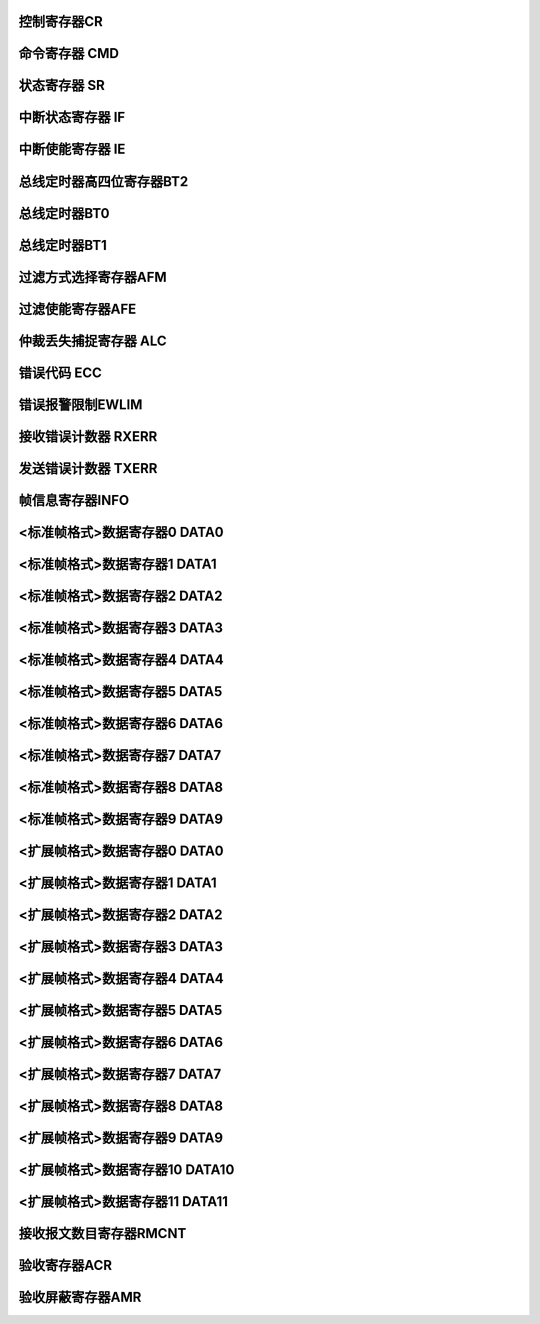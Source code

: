 .. ----------------------------------------------------------------------------------------------------

控制寄存器CR
^^^^^^^^^^^^^^^^^

.. flat-table::
   :class: tight-table
   :header-rows: 1
   :widths: 12 9 6 10 33

   * - 寄存器

     - 偏移

     - 类型

     - 复位值

     - 描述

   * - CR

     - 0x00

     - R/W

     - 0x01

     - 控制寄存器



.. ----------------------------------------------------------------------------------------------------

.. flat-table::
   :class: tight-table
   :widths: 9 9 9 9 9 9 9 9
   :align: center

   * - 31

     - 30

     - 29

     - 28

     - 27

     - 26

     - 25

     - 24

   * - :cspan:`7` --

   * - 23

     - 22

     - 21

     - 20

     - 19

     - 18

     - 17

     - 16

   * - :cspan:`7` --

   * - 15

     - 14

     - 13

     - 12

     - 11

     - 10

     - 9

     - 8

   * - :cspan:`7` --

   * - 7

     - 6

     - 5

     - 4

     - 3

     - 2

     - 1

     - 0

   * - :cspan:`2` --

     - SLEEP

     - --

     - STM

     - LOM

     - RST



.. ----------------------------------------------------------------------------------------------------

.. flat-table::
   :class: tight-table
   :header-rows: 1
   :widths: 12 15 73

   * - 位域

     - 名称

     - 描述

   * - 31:5

     - --

     - --

   * - 4

     - SLEEP

     - 1：进入睡眠模式，有总线活动或中断时唤醒并自动清零此位

       0：正常模式


   * - 3

     - --

     - --

   * - 2

     - STM

     - 1 ：自测模式，即使没有应答，CAN控制器也可以成功发送

       0 ：正常模式，成功发送数据，需要应答信号


   * - 1

     - LOM

     - 1 ：仅听模式

       0 ：正常模式


   * - 0

     - RST

     - 1 ：复位模式

       0 ：正常模式

       注：复位模式位接收到’1’-’0’跳变后，CAN控制器回到工作模式




.. ----------------------------------------------------------------------------------------------------

命令寄存器 CMD
^^^^^^^^^^^^^^^^^^^^^^

.. flat-table::
   :class: tight-table
   :header-rows: 1
   :widths: 12 9 6 10 33

   * - 寄存器

     - 偏移

     - 类型

     - 复位值

     - 描述

   * - CMD

     - 0x04

     - WO

     - 0x00

     - 命令寄存器



.. ----------------------------------------------------------------------------------------------------

.. flat-table::
   :class: tight-table
   :widths: 9 9 9 9 9 9 9 9
   :align: center

   * - 31

     - 30

     - 29

     - 28

     - 27

     - 26

     - 25

     - 24

   * - :cspan:`7` --

   * - 23

     - 22

     - 21

     - 20

     - 19

     - 18

     - 17

     - 16

   * - :cspan:`7` --

   * - 15

     - 14

     - 13

     - 12

     - 11

     - 10

     - 9

     - 8

   * - :cspan:`7` --

   * - 7

     - 6

     - 5

     - 4

     - 3

     - 2

     - 1

     - 0

   * - :cspan:`2` --

     - SRR

     - CLROV

     - RRB

     - ABTTX

     - TXREQ



.. ----------------------------------------------------------------------------------------------------

.. flat-table::
   :class: tight-table
   :header-rows: 1
   :widths: 12 15 73

   * - 位域

     - 名称

     - 描述

   * - 31：5

     - --

     - --

   * - 4

     - SRR

     - 1：自测模式下，自接收请求，数据可以同时发送和接收

   * - 3

     - CLROV

     - 1：清除数据溢出状态位

   * - 2

     - RRB

     - 1：释放接收缓冲

   * - 1

     - ABTTX

     - 1：取消下一个发送请求

   * - 0

     - TXREQ

     - 1：工作模式下，发送数据请求



.. ----------------------------------------------------------------------------------------------------

状态寄存器 SR
^^^^^^^^^^^^^^^^^^^^

.. flat-table::
   :class: tight-table
   :header-rows: 1
   :widths: 12 9 6 10 33

   * - 寄存器

     - 偏移

     - 类型

     - 复位值

     - 描述

   * - SR

     - 0x08

     - RO

     - 0x3C

     - 状态寄存器



.. ----------------------------------------------------------------------------------------------------

.. flat-table::
   :class: tight-table
   :widths: 9 9 9 9 9 9 9 9
   :align: center

   * - 31

     - 30

     - 29

     - 28

     - 27

     - 26

     - 25

     - 24

   * - :cspan:`7` --

   * - 23

     - 22

     - 21

     - 20

     - 19

     - 18

     - 17

     - 16

   * - :cspan:`7` --

   * - 15

     - 14

     - 13

     - 12

     - 11

     - 10

     - 9

     - 8

   * - :cspan:`7` --

   * - 7

     - 6

     - 5

     - 4

     - 3

     - 2

     - 1

     - 0

   * - BUSOFF

     - ERRWARN

     - TXBUSY

     - RXBUSY

     - TXOK

     - TXBR

     - RXOV

     - RXDA



.. ----------------------------------------------------------------------------------------------------

.. flat-table::
   :class: tight-table
   :header-rows: 1
   :widths: 12 15 73

   * - 位域

     - 名称

     - 描述

   * - 31：8

     - --

     - --

   * - 7

     - BUSOFF

     - 1：CAN 控制器处于总线关闭状态，没有参与到总线活动

       0：CAN 控制器处于总线开启状态，参与总线活动


   * - 6

     - ERRWARN

     - 1：至少一个错误计数器达到错误限制寄存器设置的值

       0：错误计数器的值小于错误限制寄存器设置的值


   * - 5

     - TXBUSY

     - 1：正在发送报文

       0：空闲


   * - 4

     - RXBUSY

     - 1：正在接收报文

       0：空闲


   * - 3

     - TXOK

     - 1：上一个报文发送成功完成

       0：上一次的报文没有成功发送


   * - 2

     - TXBR

     - 1：可以写入新的报文发送

       0：正在处理前面的发送，现在不能写新的报文


   * - 1

     - RXOV

     - 1：数据溢出。在接收FIFO里没有足够的空间导致数据的丢失

       0：上一次写入清除数据溢出命令后，没有数据溢出


   * - 0

     - RXDA

     - 1：接收buffer满。接收buffer里有一个或多个数据可以读取

       0：接收buffer空。没有可读数据




.. ----------------------------------------------------------------------------------------------------

中断状态寄存器 IF
^^^^^^^^^^^^^^^^^^^^^^^^^

.. flat-table::
   :class: tight-table
   :header-rows: 1
   :widths: 12 9 6 10 33

   * - 寄存器

     - 偏移

     - 类型

     - 复位值

     - 描述

   * - IF

     - 0x0C

     - RC

     - 0x00

     - 中断标志寄存器



.. ----------------------------------------------------------------------------------------------------

.. flat-table::
   :class: tight-table
   :widths: 9 9 9 9 9 9 9 9
   :align: center

   * - 31

     - 30

     - 29

     - 28

     - 27

     - 26

     - 25

     - 24

   * - :cspan:`7` --

   * - 23

     - 22

     - 21

     - 20

     - 19

     - 18

     - 17

     - 16

   * - :cspan:`7` --

   * - 15

     - 14

     - 13

     - 12

     - 11

     - 10

     - 9

     - 8

   * - :cspan:`7` --

   * - 7

     - 6

     - 5

     - 4

     - 3

     - 2

     - 1

     - 0

   * - BUSERR

     - ARBLOST

     - ERRPASS

     - WKUP

     - RXOV

     - ERRWARN

     - TXBR

     - RXDA



.. ----------------------------------------------------------------------------------------------------

.. flat-table::
   :class: tight-table
   :header-rows: 1
   :widths: 12 15 73

   * - 位域

     - 名称

     - 描述

   * - 31：8

     - --

     - --

   * - 7

     - BUSERR

     - CAN控制器检测到总线错误

       1：中断已产生

       0：中断未产生


   * - 6

     - ARBLOST

     - CAN控制器丢失仲裁变成接收方

       1：中断已产生

       0：中断未产生


   * - 5

     - ERRPASS

     - 从被动错误进入主动错误，或是至少一个错误计数器超过127

       1：中断已产生

       0：中断未产生


   * - 4

     - WKUP

     - 在睡眠模式下的CAN控制器检测到总线活动

       1：中断已产生

       0：中断未产生


   * - 3

     - RXOV

     - 数据溢出

       1：中断已产生

       0：中断未产生


   * - 2

     - ERRWARN

     - 错误（SR. ERRWARN或SR.BUSOFF 0-to-1 或 1-to-0）

       1：中断已产生

       0：中断未产生


   * - 1

     - TXBR

     - 可以写入新的报文，发送buffer状态位(SR. TXRDY)从0变成1

       1：中断已产生

       0：中断未产生


   * - 0

     - RXDA

     - 接收中断，接收buffer中有一个或是多个数据信息

       1：中断已产生

       0：中断未产生

       注：清除该位通过写CMD.RRB = 1清除。




.. ----------------------------------------------------------------------------------------------------

中断使能寄存器 IE
^^^^^^^^^^^^^^^^^^^^^^^^^

.. flat-table::
   :class: tight-table
   :header-rows: 1
   :widths: 12 9 6 10 33

   * - 寄存器

     - 偏移

     - 类型

     - 复位值

     - 描述

   * - IE

     - 0x10

     - R/W

     - 0x00

     - 中断使能寄存器



.. ----------------------------------------------------------------------------------------------------

.. flat-table::
   :class: tight-table
   :widths: 9 9 9 9 9 9 9 9
   :align: center

   * - 31

     - 30

     - 29

     - 28

     - 27

     - 26

     - 25

     - 24

   * - :cspan:`7` --

   * - 23

     - 22

     - 21

     - 20

     - 19

     - 18

     - 17

     - 16

   * - :cspan:`7` --

   * - 15

     - 14

     - 13

     - 12

     - 11

     - 10

     - 9

     - 8

   * - :cspan:`7` --

   * - 7

     - 6

     - 5

     - 4

     - 3

     - 2

     - 1

     - 0

   * - BUSERR

     - ARBLOST

     - ERRPASS

     - WKUP

     - RXOV

     - ERRWARN

     - TXBR

     - RXDA



.. ----------------------------------------------------------------------------------------------------

.. flat-table::
   :class: tight-table
   :header-rows: 1
   :widths: 12 15 73

   * - 位域

     - 名称

     - 描述

   * - 31：8

     - --

     - --

   * - 7

     - BUSERR

     - 总线错误使能

       1：使能

       0：禁能


   * - 6

     - ARBLOST

     - 丢失仲裁使能

       1：使能

       0：禁能


   * - 5

     - ERRPASS

     - 主动错误使能

       1：使能

       0：禁能


   * - 4

     - WKUP

     - 睡眠唤醒使能

       1：使能

       0：禁能


   * - 3

     - RXOV

     - 接收报文溢出使能

       1：使能

       0：禁能


   * - 2

     - ERRWARN

     - 错误使能

       1：使能

       0：禁能


   * - 1

     - TXBR

     - 可以写入新的报文使能

       1：使能

       0：禁能


   * - 0

     - RXDA

     - 接收中断使能

       1：使能

       0：禁能




.. ----------------------------------------------------------------------------------------------------

总线定时器高四位寄存器BT2
^^^^^^^^^^^^^^^^^^^^^^^^^^^^^^^^^^^

.. flat-table::
   :class: tight-table
   :header-rows: 1
   :widths: 12 9 6 10 33

   * - 寄存器

     - 偏移

     - 类型

     - 复位值

     - 描述

   * - BT2

     - 0x14

     - R/W

     - 0x00

     - 总线定时器高四位寄存器2



.. ----------------------------------------------------------------------------------------------------

.. flat-table::
   :class: tight-table
   :widths: 9 9 9 9 9 9 9 9
   :align: center

   * - 31

     - 30

     - 29

     - 28

     - 27

     - 26

     - 25

     - 24

   * - :cspan:`7` --

   * - 23

     - 22

     - 21

     - 20

     - 19

     - 18

     - 17

     - 16

   * - :cspan:`7` --

   * - 15

     - 14

     - 13

     - 12

     - 11

     - 10

     - 9

     - 8

   * - :cspan:`7` --

   * - 7

     - 6

     - 5

     - 4

     - 3

     - 2

     - 1

     - 0

   * - :cspan:`3` --

     - :cspan:`3` BRP



.. ----------------------------------------------------------------------------------------------------

.. flat-table::
   :class: tight-table
   :header-rows: 1
   :widths: 12 15 73

   * - 位域

     - 名称

     - 描述

   * - 31:4

     - --

     - --

   * - 3:0

     - BRP

     - Baudrate Prescale，波特率预分频值高四位

       CAN时间单位=2*Tsysclk*(BT2.BRP<<6+ BT0.BRP +1)




.. ----------------------------------------------------------------------------------------------------

总线定时器BT0
^^^^^^^^^^^^^^^^^^^^

.. flat-table::
   :class: tight-table
   :header-rows: 1
   :widths: 12 9 6 10 33

   * - 寄存器

     - 偏移

     - 类型

     - 复位值

     - 描述

   * - BT0

     - 0x18

     - R/W

     - 0x00

     - 总线定时器0



.. ----------------------------------------------------------------------------------------------------

.. flat-table::
   :class: tight-table
   :widths: 9 9 9 9 9 9 9 9
   :align: center

   * - 31

     - 30

     - 29

     - 28

     - 27

     - 26

     - 25

     - 24

   * - :cspan:`7` --

   * - 23

     - 22

     - 21

     - 20

     - 19

     - 18

     - 17

     - 16

   * - :cspan:`7` --

   * - 15

     - 14

     - 13

     - 12

     - 11

     - 10

     - 9

     - 8

   * - :cspan:`7` --

   * - 7

     - 6

     - 5

     - 4

     - 3

     - 2

     - 1

     - 0

   * - :cspan:`1` SJW

     - :cspan:`5` BRP



.. ----------------------------------------------------------------------------------------------------

.. flat-table::
   :class: tight-table
   :header-rows: 1
   :widths: 12 15 73

   * - 位域

     - 名称

     - 描述

   * - 31:8

     - --

     - --

   * - 7:6

     - SJW

     - 同步跳变宽度

   * - 5:0

     - BRP

     - Baudrate Prescale，波特率分频低6位

       CAN时间单位=2*Tsysclk*(BT2.BRP<<6+ BT0.BRP +1)




.. ----------------------------------------------------------------------------------------------------

总线定时器BT1
^^^^^^^^^^^^^^^^^^^^

.. flat-table::
   :class: tight-table
   :header-rows: 1
   :widths: 12 9 6 10 33

   * - 寄存器

     - 偏移

     - 类型

     - 复位值

     - 描述

   * - BT1

     - 0x1C

     - R/W

     - 0x00

     - 总线定时器1



.. ----------------------------------------------------------------------------------------------------

.. flat-table::
   :class: tight-table
   :widths: 9 9 9 9 9 9 9 9
   :align: center

   * - 31

     - 30

     - 29

     - 28

     - 27

     - 26

     - 25

     - 24

   * - :cspan:`7` --

   * - 23

     - 22

     - 21

     - 20

     - 19

     - 18

     - 17

     - 16

   * - :cspan:`7` --

   * - 15

     - 14

     - 13

     - 12

     - 11

     - 10

     - 9

     - 8

   * - :cspan:`7` --

   * - 7

     - 6

     - 5

     - 4

     - 3

     - 2

     - 1

     - 0

   * - SAM

     - :cspan:`2` TSEG2

     - :cspan:`3` TSEG1



.. ----------------------------------------------------------------------------------------------------

.. flat-table::
   :class: tight-table
   :header-rows: 1
   :widths: 12 15 73

   * - 位域

     - 名称

     - 描述

   * - 31:8

     - --

     - --

   * - 7

     - SAM

     - 采样次数

       0：1次

       1：3次


   * - 6:4

     - TSEG2

     - t_tseg2 = CAN时间单位 * (TSEG2+1)

   * - 3:0

     - TSEG1

     - t_tseg1 = CAN时间单位 * (TSEG1+1)



.. ----------------------------------------------------------------------------------------------------

过滤方式选择寄存器AFM
^^^^^^^^^^^^^^^^^^^^^^^^^^^^^^

.. flat-table::
   :class: tight-table
   :header-rows: 1
   :widths: 12 9 6 10 33

   * - 寄存器

     - 偏移

     - 类型

     - 复位值

     - 描述

   * - AFM

     - 0x24

     - R/W

     - 0x00

     - 过滤方式选择寄存器



.. ----------------------------------------------------------------------------------------------------

.. flat-table::
   :class: tight-table
   :widths: 9 9 9 9 9 9 9 9
   :align: center

   * - 31

     - 30

     - 29

     - 28

     - 27

     - 26

     - 25

     - 24

   * - :cspan:`7` --

   * - 23

     - 22

     - 21

     - 20

     - 19

     - 18

     - 17

     - 16

   * - :cspan:`7` --

   * - 15

     - 14

     - 13

     - 12

     - 11

     - 10

     - 9

     - 8

   * - AFM15

     - AFM14

     - AFM13

     - AFM12

     - AFM11

     - AFM10

     - AFM9

     - AFM8

   * - 7

     - 6

     - 5

     - 4

     - 3

     - 2

     - 1

     - 0

   * - AFM7

     - AFM6

     - AFM5

     - AFM4

     - AFM3

     - AFM2

     - AFM1

     - AFM0



.. ----------------------------------------------------------------------------------------------------

.. flat-table::
   :class: tight-table
   :header-rows: 1
   :widths: 12 15 73

   * - 位域

     - 名称

     - 描述

   * - 31:16

     - --

     - --

   * - 15

     - AFM15

     - 过滤器15的滤波方式

       1：单滤波（32）位，只用于扩展帧

       0：双滤波（16）位，只用于标准帧


   * - 14

     - AFM14

     - 过滤器14的滤波方式

       1：单滤波（32）位，只用于扩展帧

       0：双滤波（16）位，只用于标准帧


   * - 13

     - AFM13

     - 过滤器13的滤波方式

       1：单滤波（32）位，只用于扩展帧

       0：双滤波（16）位，只用于标准帧


   * - 12

     - AFM12

     - 过滤器12的滤波方式

       1：单滤波（32）位，只用于扩展帧

       0：双滤波（16）位，只用于标准帧


   * - 11

     - AFM11

     - 过滤器11的滤波方式

       1：单滤波（32）位，只用于扩展帧

       0：双滤波（16）位，只用于标准帧


   * - 10

     - AFM10

     - 过滤器10的滤波方式

       1：单滤波（32）位，只用于扩展帧

       0：双滤波（16）位，只用于标准帧


   * - 9

     - AFM9

     - 过滤器9的滤波方式

       1：单滤波（32）位，只用于扩展帧

       0：双滤波（16）位，只用于标准帧


   * - 8

     - AFM8

     - 过滤器8的滤波方式

       1：单滤波（32）位，只用于扩展帧

       0：双滤波（16）位，只用于标准帧


   * - 7

     - AFM7

     - 过滤器7的滤波方式

       1：单滤波（32）位，只用于扩展帧

       0：双滤波（16）位，只用于标准帧


   * - 6

     - AFM6

     - 过滤器6的滤波方式

       1：单滤波（32）位，只用于扩展帧

       0：双滤波（16）位，只用于标准帧


   * - 5

     - AFM5

     - 过滤器5的滤波方式

       1：单滤波（32）位，只用于扩展帧

       0：双滤波（16）位，只用于标准帧


   * - 4

     - AFM4

     - 过滤器4的滤波方式

       1：单滤波（32）位，只用于扩展帧

       0：双滤波（16）位，只用于标准帧


   * - 3

     - AFM3

     - 过滤器3的滤波方式

       1：单滤波（32）位，只用于扩展帧

       0：双滤波（16）位，只用于标准帧


   * - 2

     - AFM2

     - 过滤器2的滤波方式

       1：单滤波（32）位，只用于扩展帧

       0：双滤波（16）位，只用于标准帧


   * - 1

     - AFM1

     - 过滤器1的滤波方式

       1：单滤波（32）位，只用于扩展帧

       0：双滤波（16）位，只用于标准帧


   * - 0

     - AFM0

     - 过滤器0的滤波方式

       1：单滤波（32）位，只用于扩展帧

       0：双滤波（16）位，只用于标准帧




.. ----------------------------------------------------------------------------------------------------

过滤使能寄存器AFE
^^^^^^^^^^^^^^^^^^^^^^^^^

.. flat-table::
   :class: tight-table
   :header-rows: 1
   :widths: 12 9 6 10 33

   * - 寄存器

     - 偏移

     - 类型

     - 复位值

     - 描述

   * - AFE

     - 0x28

     - R/W

     - 0x00

     - 过滤使能寄存器AFE



.. ----------------------------------------------------------------------------------------------------

.. flat-table::
   :class: tight-table
   :widths: 9 9 9 9 9 9 9 9
   :align: center

   * - 31

     - 30

     - 29

     - 28

     - 27

     - 26

     - 25

     - 24

   * - :cspan:`7` --

   * - 23

     - 22

     - 21

     - 20

     - 19

     - 18

     - 17

     - 16

   * - :cspan:`7` --

   * - 15

     - 14

     - 13

     - 12

     - 11

     - 10

     - 9

     - 8

   * - AFE15

     - AFE14

     - AFE13

     - AFE12

     - AFE11

     - AFE10

     - AFE9

     - AFE8

   * - 7

     - 6

     - 5

     - 4

     - 3

     - 2

     - 1

     - 0

   * - AFE7

     - AFE6

     - AFE5

     - AFE4

     - AFE3

     - AFE2

     - AFE1

     - AFE0



.. ----------------------------------------------------------------------------------------------------

.. flat-table::
   :class: tight-table
   :header-rows: 1
   :widths: 12 15 73

   * - 位域

     - 名称

     - 描述

   * - 31:16

     - --

     - --

   * - 15

     - AFE15

     - 滤波器15的使能

       1：使能滤波器，根据滤波规则进行包收取，默认所有滤波器使能

       0：关闭滤滤器，不收取该滤波器对应的包


   * - 14

     - AFE14

     - 滤波器14的使能

       1：使能滤波器，根据滤波规则进行包收取，默认所有滤波器使能

       0：关闭滤滤器，不收取该滤波器对应的包


   * - 13

     - AFE13

     - 滤波器13的使能

       1：使能滤波器，根据滤波规则进行包收取，默认所有滤波器使能

       0：关闭滤滤器，不收取该滤波器对应的包


   * - 12

     - AFE12

     - 滤波器12的使能

       1：使能滤波器，根据滤波规则进行包收取，默认所有滤波器使能

       0：关闭滤滤器，不收取该滤波器对应的包


   * - 11

     - AFE11

     - 滤波器11的使能

       1：使能滤波器，根据滤波规则进行包收取，默认所有滤波器使能

       0：关闭滤滤器，不收取该滤波器对应的包


   * - 10

     - AFE10

     - 滤波器10的使能

       1：使能滤波器，根据滤波规则进行包收取，默认所有滤波器使能

       0：关闭滤滤器，不收取该滤波器对应的包


   * - 9

     - AFE9

     - 滤波器9的使能

       1：使能滤波器，根据滤波规则进行包收取，默认所有滤波器使能

       0：关闭滤滤器，不收取该滤波器对应的包


   * - 8

     - AFE8

     - 滤波器8的使能

       1：使能滤波器，根据滤波规则进行包收取，默认所有滤波器使能

       0：关闭滤滤器，不收取该滤波器对应的包


   * - 7

     - AFE7

     - 滤波器7的使能

       1：使能滤波器，根据滤波规则进行包收取，默认所有滤波器使能

       0：关闭滤滤器，不收取该滤波器对应的包


   * - 6

     - AFE6

     - 滤波器6的使能

       1：使能滤波器，根据滤波规则进行包收取，默认所有滤波器使能

       0：关闭滤滤器，不收取该滤波器对应的包


   * - 5

     - AFE5

     - 滤波器5的使能

       1：使能滤波器，根据滤波规则进行包收取，默认所有滤波器使能

       0：关闭滤滤器，不收取该滤波器对应的包


   * - 4

     - AFE4

     - 滤波器4的使能

       1：使能滤波器，根据滤波规则进行包收取，默认所有滤波器使能

       0：关闭滤滤器，不收取该滤波器对应的包


   * - 3

     - AFE3

     - 滤波器3的使能

       1：使能滤波器，根据滤波规则进行包收取，默认所有滤波器使能

       0：关闭滤滤器，不收取该滤波器对应的包


   * - 2

     - AFE2

     - 滤波器2的使能

       1：使能滤波器，根据滤波规则进行包收取，默认所有滤波器使能

       0：关闭滤滤器，不收取该滤波器对应的包


   * - 1

     - AFE1

     - 滤波器1的使能

       1：使能滤波器，根据滤波规则进行包收取，默认所有滤波器使能

       0：关闭滤滤器，不收取该滤波器对应的包


   * - 0

     - AFE0

     - 滤波器0的使能

       1：使能滤波器，根据滤波规则进行包收取，默认所有滤波器使能

       0：关闭滤滤器，不收取该滤波器对应的包




.. ----------------------------------------------------------------------------------------------------

仲裁丢失捕捉寄存器 ALC
^^^^^^^^^^^^^^^^^^^^^^^^^^^^^^^^

.. flat-table::
   :class: tight-table
   :header-rows: 1
   :widths: 12 9 6 10 33

   * - 寄存器

     - 偏移

     - 类型

     - 复位值

     - 描述

   * - ALC

     - 0x2C

     - RO

     - 0x00

     - 仲裁丢失捕捉



.. ----------------------------------------------------------------------------------------------------

.. flat-table::
   :class: tight-table
   :widths: 9 9 9 9 9 9 9 9
   :align: center

   * - 31

     - 30

     - 29

     - 28

     - 27

     - 26

     - 25

     - 24

   * - :cspan:`7` --

   * - 23

     - 22

     - 21

     - 20

     - 19

     - 18

     - 17

     - 16

   * - :cspan:`7` --

   * - 15

     - 14

     - 13

     - 12

     - 11

     - 10

     - 9

     - 8

   * - :cspan:`7` --

   * - 7

     - 6

     - 5

     - 4

     - 3

     - 2

     - 1

     - 0

   * - :cspan:`2` --

     - :cspan:`4` ERR_Code



.. ----------------------------------------------------------------------------------------------------

.. flat-table::
   :class: tight-table
   :header-rows: 1
   :widths: 12 15 73

   * - 位域

     - 名称

     - 描述

   * - 31:5

     - --

     - --

   * - 4:0

     - ERR_Code

     - 详见下表



.. ----------------------------------------------------------------------------------------------------

.. flat-table::
   :class: tight-table
   :header-rows: 1
   :widths: 12 15 73

   * - ALC[4：0]

     - 十进制值

     - 功能

   * - 0 0 0 0 0

     - 00

     - 仲裁丢失在识别码的bit1(ID.28)

   * - 0 0 0 0 1

     - 01

     - 仲裁丢失在识别码的bit2(ID.27)

   * - 0 0 0 1 0

     - 02

     - 仲裁丢失在识别码的bit3(ID.26)

   * - 0 0 0 1 1

     - 03

     - 仲裁丢失在识别码的bit4(ID.25)

   * - 0 0 1 0 0

     - 04

     - 仲裁丢失在识别码的bit5(ID.24)

   * - 0 0 1 0 1

     - 05

     - 仲裁丢失在识别码的bit6(ID.23)

   * - 0 0 1 1 0

     - 06

     - 仲裁丢失在识别码的bit7(ID.22)

   * - 0 0 1 1 1

     - 07

     - 仲裁丢失在识别码的bit8(ID.21)

   * - 0 1 0 0 0

     - 08

     - 仲裁丢失在识别码的bit9(ID.20)

   * - 0 1 0 0 1

     - 09

     - 仲裁丢失在识别码的bit10(ID.19)

   * - 0 1 0 1 0

     - 10

     - 仲裁丢失在识别码的bit11(ID.18)

   * - 0 1 0 1 1

     - 11

     - 仲裁丢失在SRTR位

   * - 0 1 1 0 0

     - 12

     - 仲裁丢失在IDE位

   * - 0 1 1 0 1

     - 13

     - 仲裁丢失在识别码的bit12(ID.17)，只存在扩展帧格式

   * - 0 1 1 1 0

     - 14

     - 仲裁丢失在识别码的bit13(ID.16)，只存在扩展帧格式

   * - 0 1 1 1 1

     - 15

     - 仲裁丢失在识别码的bit14(ID.15) ，只存在扩展帧格式

   * - 1 0 0 0 0

     - 16

     - 仲裁丢失在识别码的bit15(ID.14) ，只存在扩展帧格式

   * - 1 0 0 0 1

     - 17

     - 仲裁丢失在识别码的bit16(ID.13) ，只存在扩展帧格式

   * - 1 0 0 1 0

     - 18

     - 仲裁丢失在识别码的bit17(ID.12) ，只存在扩展帧格式

   * - 1 0 0 1 1

     - 19

     - 仲裁丢失在识别码的bit18(ID.11) ，只存在扩展帧格式

   * - 1 0 1 0 0

     - 20

     - 仲裁丢失在识别码的bit19(ID.10) ，只存在扩展帧格式

   * - 1 0 1 0 1

     - 21

     - 仲裁丢失在识别码的bit20(ID. 9) ，只存在扩展帧格式

   * - 1 0 1 1 0

     - 22

     - 仲裁丢失在识别码的bit21(ID. 8) ，只存在扩展帧格式

   * - 1 0 1 1 1

     - 23

     - 仲裁丢失在识别码的bit22(ID. 7) ，只存在扩展帧格式

   * - 1 1 0 0 0

     - 24

     - 仲裁丢失在识别码的bit23(ID. 6) ，只存在扩展帧格式

   * - 1 1 0 0 1

     - 25

     - 仲裁丢失在识别码的bit24(ID. 5) ，只存在扩展帧格式

   * - 1 1 0 1 0

     - 26

     - 仲裁丢失在识别码的bit25(ID. 4) ，只存在扩展帧格式

   * - 1 1 0 1 1

     - 27

     - 仲裁丢失在识别码的bit26(ID. 3) ，只存在扩展帧格式

   * - 1 1 1 0 0

     - 28

     - 仲裁丢失在识别码的bit27(ID. 2) ，只存在扩展帧格式

   * - 1 1 1 0 1

     - 29

     - 仲裁丢失在识别码的bit28(ID. 1) ，只存在扩展帧格式

   * - 1 1 1 1 0

     - 30

     - 仲裁丢失在识别码的bit29(ID. 0) ，只存在扩展帧格式

   * - 1 1 1 1 1

     - 31

     - 仲裁丢失在RTR位，只存在扩展帧格式



.. ----------------------------------------------------------------------------------------------------

错误代码 ECC
^^^^^^^^^^^^^^^^^^^^

.. flat-table::
   :class: tight-table
   :header-rows: 1
   :widths: 12 9 6 10 33

   * - 寄存器

     - 偏移

     - 类型

     - 复位值

     - 描述

   * - ECC

     - 0x30

     - RO

     - 0x00

     - 错误代码捕捉



.. ----------------------------------------------------------------------------------------------------

.. flat-table::
   :class: tight-table
   :widths: 9 9 9 9 9 9 9 9
   :align: center

   * - 31

     - 30

     - 29

     - 28

     - 27

     - 26

     - 25

     - 24

   * - :cspan:`7` --

   * - 23

     - 22

     - 21

     - 20

     - 19

     - 18

     - 17

     - 16

   * - :cspan:`7` --

   * - 15

     - 14

     - 13

     - 12

     - 11

     - 10

     - 9

     - 8

   * - :cspan:`7` --

   * - 7

     - 6

     - 5

     - 4

     - 3

     - 2

     - 1

     - 0

   * - :cspan:`1` ERRCODE

     - DIR

     - :cspan:`4` SEGCODE



.. ----------------------------------------------------------------------------------------------------

.. flat-table::
   :class: tight-table
   :header-rows: 1
   :widths: 12 15 73

   * - 位域

     - 名称

     - 描述

   * - 31:8

     - --

     - --

   * - 7:6

     - ERRCODE

     - 错误代码：

       00：位错误

       01：格式错误

       10：填充错误

       11：其它错误


   * - 5

     - DIR

     - 0 发送时发生错误

       1 接收时发生错误


   * - 4:0

     - SEGCODE

     - 错误段码，见下表



.. ----------------------------------------------------------------------------------------------------

.. flat-table::
   :class: tight-table
   :header-rows: 1
   :widths: 12 15 73

   * - ECC[4：0]

     - 十进制值

     - 功能

   * - 0 0 0 0 0

     - 00

     - --

   * - 0 0 0 0 1

     - 01

     - --

   * - 0 0 0 1 0

     - 02

     - ID28—ID21

   * - 0 0 0 1 1

     - 03

     - 帧开始

   * - 0 0 1 0 0

     - 04

     - SRTR位

   * - 0 0 1 0 1

     - 05

     - IDE位

   * - 0 0 1 1 0

     - 06

     - ID20—ID18

   * - 0 0 1 1 1

     - 07

     - ID17—ID13

   * - 0 1 0 0 0

     - 08

     - CRC序列

   * - 0 1 0 0 1

     - 09

     - 保留位0

   * - 0 1 0 1 0

     - 10

     - 数据区

   * - 0 1 0 1 1

     - 11

     - 数据长度代码

   * - 0 1 1 0 0

     - 12

     - RTR位

   * - 0 1 1 0 1

     - 13

     - 保留位1

   * - 0 1 1 1 0

     - 14

     - ID.4 – ID.0

   * - 0 1 1 1 1

     - 15

     - ID.12 – ID.5

   * - 1 0 0 0 0

     - 16

     - --

   * - 1 0 0 0 1

     - 17

     - 积极错误标志

   * - 1 0 0 1 0

     - 18

     - --

   * - 1 0 0 1 1

     - 19

     - 支配（控制）位误差

   * - 1 0 1 0 0

     - 20

     - --

   * - 1 0 1 0 1

     - 21

     - --

   * - 1 0 1 1 0

     - 22

     - 消极错误标志

   * - 1 0 1 1 1

     - 23

     - 错误定义符

   * - 1 1 0 0 0

     - 24

     - CRC定义符

   * - 1 1 0 0 1

     - 25

     - 应答通道

   * - 1 1 0 1 0

     - 26

     - 帧结束

   * - 1 1 0 1 1

     - 27

     - 应答定义符

   * - 1 1 1 0 0

     - 28

     - 溢出标志



.. ----------------------------------------------------------------------------------------------------

错误报警限制EWLIM
^^^^^^^^^^^^^^^^^^^^^^^^^^^

.. flat-table::
   :class: tight-table
   :header-rows: 1
   :widths: 12 9 6 10 33

   * - 寄存器

     - 偏移

     - 类型

     - 复位值

     - 描述

   * - EWLIM

     - 0x34

     - R/W

     - 0x60

     - 错误报警限制



.. ----------------------------------------------------------------------------------------------------

.. flat-table::
   :class: tight-table
   :widths: 9 9 9 9 9 9 9 9
   :align: center

   * - 31

     - 30

     - 29

     - 28

     - 27

     - 26

     - 25

     - 24

   * - :cspan:`7` --

   * - 23

     - 22

     - 21

     - 20

     - 19

     - 18

     - 17

     - 16

   * - :cspan:`7` --

   * - 15

     - 14

     - 13

     - 12

     - 11

     - 10

     - 9

     - 8

   * - :cspan:`7` --

   * - 7

     - 6

     - 5

     - 4

     - 3

     - 2

     - 1

     - 0

   * - :cspan:`7` EWLIM



.. ----------------------------------------------------------------------------------------------------

.. flat-table::
   :class: tight-table
   :header-rows: 1
   :widths: 12 15 73

   * - 位域

     - 名称

     - 描述

   * - 31:8

     - --

     - --

   * - 7:0

     - EWLIM

     - 注意：在复位模式下可读可写

       在正常模式下只读




.. ----------------------------------------------------------------------------------------------------

接收错误计数器 RXERR
^^^^^^^^^^^^^^^^^^^^^^^^^^^^^^^^

.. flat-table::
   :class: tight-table
   :header-rows: 1
   :widths: 12 9 6 10 33

   * - 寄存器

     - 偏移

     - 类型

     - 复位值

     - 描述

   * - RXERR

     - 0x38

     - RO

     - 0x00

     - 接收错误计数



.. ----------------------------------------------------------------------------------------------------

.. flat-table::
   :class: tight-table
   :widths: 9 9 9 9 9 9 9 9
   :align: center

   * - 31

     - 30

     - 29

     - 28

     - 27

     - 26

     - 25

     - 24

   * - :cspan:`7` --

   * - 23

     - 22

     - 21

     - 20

     - 19

     - 18

     - 17

     - 16

   * - :cspan:`7` --

   * - 15

     - 14

     - 13

     - 12

     - 11

     - 10

     - 9

     - 8

   * - :cspan:`7` --

   * - 7

     - 6

     - 5

     - 4

     - 3

     - 2

     - 1

     - 0

   * - :cspan:`7` ERRCNT



.. ----------------------------------------------------------------------------------------------------

.. flat-table::
   :class: tight-table
   :header-rows: 1
   :widths: 12 15 73

   * - 位域

     - 名称

     - 描述

   * - 31:8

     - --

     - --

   * - 7:0

     - ERRCNT

     - 当前接收错误计数器的值

       注意：在复位模式下可读可写

       在正常模式下只读




.. ----------------------------------------------------------------------------------------------------

发送错误计数器 TXERR
^^^^^^^^^^^^^^^^^^^^^^^^^^^^^^^^

.. flat-table::
   :class: tight-table
   :header-rows: 1
   :widths: 12 9 6 10 33

   * - 寄存器

     - 偏移

     - 类型

     - 复位值

     - 描述

   * - TXERR

     - 0x3C

     - RO

     - 0x00

     - 发送错误计数



.. ----------------------------------------------------------------------------------------------------

.. flat-table::
   :class: tight-table
   :widths: 9 9 9 9 9 9 9 9
   :align: center

   * - 31

     - 30

     - 29

     - 28

     - 27

     - 26

     - 25

     - 24

   * - :cspan:`7` --

   * - 23

     - 22

     - 21

     - 20

     - 19

     - 18

     - 17

     - 16

   * - :cspan:`7` --

   * - 15

     - 14

     - 13

     - 12

     - 11

     - 10

     - 9

     - 8

   * - :cspan:`7` --

   * - 7

     - 6

     - 5

     - 4

     - 3

     - 2

     - 1

     - 0

   * - :cspan:`7` ERRCNT



.. ----------------------------------------------------------------------------------------------------

.. flat-table::
   :class: tight-table
   :header-rows: 1
   :widths: 12 15 73

   * - 位域

     - 名称

     - 描述

   * - 31:8

     - --

     - --

   * - 7:0

     - ERRCNT

     - 发送错误计数器当前值

       注意：在复位模式下可读可写

       在正常模式下只读




.. ----------------------------------------------------------------------------------------------------

帧信息寄存器INFO
^^^^^^^^^^^^^^^^^^^^^^^^^

.. flat-table::
   :class: tight-table
   :header-rows: 1
   :widths: 12 9 6 10 33

   * - 寄存器

     - 偏移

     - 类型

     - 复位值

     - 描述

   * - INFO

     - 0x40

     - RO

     - 0x00

     - 帧格式



.. ----------------------------------------------------------------------------------------------------

.. flat-table::
   :class: tight-table
   :widths: 9 9 9 9 9 9 9 9
   :align: center

   * - 31

     - 30

     - 29

     - 28

     - 27

     - 26

     - 25

     - 24

   * - :cspan:`7` --

   * - 23

     - 22

     - 21

     - 20

     - 19

     - 18

     - 17

     - 16

   * - :cspan:`7` --

   * - 15

     - 14

     - 13

     - 12

     - 11

     - 10

     - 9

     - 8

   * - :cspan:`7` --

   * - 7

     - 6

     - 5

     - 4

     - 3

     - 2

     - 1

     - 0

   * - FF

     - RTR

     - :cspan:`1` --

     - :cspan:`3` DLC



.. ----------------------------------------------------------------------------------------------------

.. flat-table::
   :class: tight-table
   :header-rows: 1
   :widths: 12 15 73

   * - 位域

     - 名称

     - 描述

   * - 31:8

     - --

     - --

   * - 7

     - FF

     - 帧格式

       0 标准帧格式

       1 扩展帧格式


   * - 6

     - RTR

     - 帧格式

       0 数据帧

       1 远程帧


   * - 5:4

     - --

     - --

   * - 3:0

     - DLC

     - 数据长度



.. ----------------------------------------------------------------------------------------------------

<标准帧格式>数据寄存器0 DATA0
^^^^^^^^^^^^^^^^^^^^^^^^^^^^^^^^^^^^^^^^^^^^^^^

.. flat-table::
   :class: tight-table
   :header-rows: 1
   :widths: 12 9 6 10 33

   * - 寄存器

     - 偏移

     - 类型

     - 复位值

     - 描述

   * - DATA0

     - 0x44

     - WO

     - 0x00

     - 数据0寄存器



.. ----------------------------------------------------------------------------------------------------

.. flat-table::
   :class: tight-table
   :widths: 9 9 9 9 9 9 9 9
   :align: center

   * - 31

     - 30

     - 29

     - 28

     - 27

     - 26

     - 25

     - 24

   * - :cspan:`7` --

   * - 23

     - 22

     - 21

     - 20

     - 19

     - 18

     - 17

     - 16

   * - :cspan:`7` --

   * - 15

     - 14

     - 13

     - 12

     - 11

     - 10

     - 9

     - 8

   * - :cspan:`7` --

   * - 7

     - 6

     - 5

     - 4

     - 3

     - 2

     - 1

     - 0

   * - :cspan:`7` ID



.. ----------------------------------------------------------------------------------------------------

.. flat-table::
   :class: tight-table
   :header-rows: 1
   :widths: 12 15 73

   * - 位域

     - 名称

     - 描述

   * - 31:8

     - --

     - --

   * - 7:0

     - ID

     - 标识符ID[28：21]



.. ----------------------------------------------------------------------------------------------------

<标准帧格式>数据寄存器1 DATA1
^^^^^^^^^^^^^^^^^^^^^^^^^^^^^^^^^^^^^^^^^^^^^^^

.. flat-table::
   :class: tight-table
   :header-rows: 1
   :widths: 12 9 6 10 33

   * - 寄存器

     - 偏移

     - 类型

     - 复位值

     - 描述

   * - DATA1

     - 0x48

     - WO

     - 0x00

     - 数据1寄存器



.. ----------------------------------------------------------------------------------------------------

.. flat-table::
   :class: tight-table
   :widths: 9 9 9 9 9 9 9 9
   :align: center

   * - 31

     - 30

     - 29

     - 28

     - 27

     - 26

     - 25

     - 24

   * - :cspan:`7` --

   * - 23

     - 22

     - 21

     - 20

     - 19

     - 18

     - 17

     - 16

   * - :cspan:`7` --

   * - 15

     - 14

     - 13

     - 12

     - 11

     - 10

     - 9

     - 8

   * - :cspan:`7` --

   * - 7

     - 6

     - 5

     - 4

     - 3

     - 2

     - 1

     - 0

   * - :cspan:`2` ID

     - :cspan:`4` --



.. ----------------------------------------------------------------------------------------------------

.. flat-table::
   :class: tight-table
   :header-rows: 1
   :widths: 12 15 73

   * - 位域

     - 名称

     - 描述

   * - 31:8

     - --

     - --

   * - 7:5

     - ID

     - 标识符ID[20：18]

   * - 4:0

     - --

     - --



.. ----------------------------------------------------------------------------------------------------

<标准帧格式>数据寄存器2 DATA2
^^^^^^^^^^^^^^^^^^^^^^^^^^^^^^^^^^^^^^^^^^^^^^^

.. flat-table::
   :class: tight-table
   :header-rows: 1
   :widths: 12 9 6 10 33

   * - 寄存器

     - 偏移

     - 类型

     - 复位值

     - 描述

   * - DATA2

     - 0x4C

     - WO

     - 0x00

     - 数据2寄存器



.. ----------------------------------------------------------------------------------------------------

.. flat-table::
   :class: tight-table
   :widths: 9 9 9 9 9 9 9 9
   :align: center

   * - 31

     - 30

     - 29

     - 28

     - 27

     - 26

     - 25

     - 24

   * - :cspan:`7` --

   * - 23

     - 22

     - 21

     - 20

     - 19

     - 18

     - 17

     - 16

   * - :cspan:`7` --

   * - 15

     - 14

     - 13

     - 12

     - 11

     - 10

     - 9

     - 8

   * - :cspan:`7` --

   * - 7

     - 6

     - 5

     - 4

     - 3

     - 2

     - 1

     - 0

   * - :cspan:`7` DATA



.. ----------------------------------------------------------------------------------------------------

.. flat-table::
   :class: tight-table
   :header-rows: 1
   :widths: 12 15 73

   * - 位域

     - 名称

     - 描述

   * - 31:8

     - --

     - --

   * - 7:0

     - DATA

     - 数据字节0



.. ----------------------------------------------------------------------------------------------------

<标准帧格式>数据寄存器3 DATA3
^^^^^^^^^^^^^^^^^^^^^^^^^^^^^^^^^^^^^^^^^^^^^^^

.. flat-table::
   :class: tight-table
   :header-rows: 1
   :widths: 12 9 6 10 33

   * - 寄存器

     - 偏移

     - 类型

     - 复位值

     - 描述

   * - DATA3

     - 0x50

     - WO

     - 0x00

     - 数据3寄存器



.. ----------------------------------------------------------------------------------------------------

.. flat-table::
   :class: tight-table
   :widths: 9 9 9 9 9 9 9 9
   :align: center

   * - 31

     - 30

     - 29

     - 28

     - 27

     - 26

     - 25

     - 24

   * - :cspan:`7` --

   * - 23

     - 22

     - 21

     - 20

     - 19

     - 18

     - 17

     - 16

   * - :cspan:`7` --

   * - 15

     - 14

     - 13

     - 12

     - 11

     - 10

     - 9

     - 8

   * - :cspan:`7` --

   * - 7

     - 6

     - 5

     - 4

     - 3

     - 2

     - 1

     - 0

   * - :cspan:`7` DATA



.. ----------------------------------------------------------------------------------------------------

.. flat-table::
   :class: tight-table
   :header-rows: 1
   :widths: 12 15 73

   * - 位域

     - 名称

     - 描述

   * - 31:8

     - --

     - --

   * - 7:0

     - DATA

     - 数据字节1



.. ----------------------------------------------------------------------------------------------------

<标准帧格式>数据寄存器4 DATA4
^^^^^^^^^^^^^^^^^^^^^^^^^^^^^^^^^^^^^^^^^^^^^^^

.. flat-table::
   :class: tight-table
   :header-rows: 1
   :widths: 12 9 6 10 33

   * - 寄存器

     - 偏移

     - 类型

     - 复位值

     - 描述

   * - DATA4

     - 0x54

     - WO

     - 0x00

     - 数据4寄存器



.. ----------------------------------------------------------------------------------------------------

.. flat-table::
   :class: tight-table
   :widths: 9 9 9 9 9 9 9 9
   :align: center

   * - 31

     - 30

     - 29

     - 28

     - 27

     - 26

     - 25

     - 24

   * - :cspan:`7` --

   * - 23

     - 22

     - 21

     - 20

     - 19

     - 18

     - 17

     - 16

   * - :cspan:`7` --

   * - 15

     - 14

     - 13

     - 12

     - 11

     - 10

     - 9

     - 8

   * - :cspan:`7` --

   * - 7

     - 6

     - 5

     - 4

     - 3

     - 2

     - 1

     - 0

   * - :cspan:`7` DATA



.. ----------------------------------------------------------------------------------------------------

.. flat-table::
   :class: tight-table
   :header-rows: 1
   :widths: 12 15 73

   * - 位域

     - 名称

     - 描述

   * - 31:8

     - --

     - --

   * - 7:0

     - DATA

     - 数据字节2



.. ----------------------------------------------------------------------------------------------------

<标准帧格式>数据寄存器5 DATA5
^^^^^^^^^^^^^^^^^^^^^^^^^^^^^^^^^^^^^^^^^^^^^^^

.. flat-table::
   :class: tight-table
   :header-rows: 1
   :widths: 12 9 6 10 33

   * - 寄存器

     - 偏移

     - 类型

     - 复位值

     - 描述

   * - DATA5

     - 0x58

     - WO

     - 0x00

     - 数据5寄存器



.. ----------------------------------------------------------------------------------------------------

.. flat-table::
   :class: tight-table
   :widths: 9 9 9 9 9 9 9 9
   :align: center

   * - 31

     - 30

     - 29

     - 28

     - 27

     - 26

     - 25

     - 24

   * - :cspan:`7` --

   * - 23

     - 22

     - 21

     - 20

     - 19

     - 18

     - 17

     - 16

   * - :cspan:`7` --

   * - 15

     - 14

     - 13

     - 12

     - 11

     - 10

     - 9

     - 8

   * - :cspan:`7` --

   * - 7

     - 6

     - 5

     - 4

     - 3

     - 2

     - 1

     - 0

   * - :cspan:`7` DATA



.. ----------------------------------------------------------------------------------------------------

.. flat-table::
   :class: tight-table
   :header-rows: 1
   :widths: 12 15 73

   * - 位域

     - 名称

     - 描述

   * - 31:8

     - --

     - --

   * - 7:0

     - DATA

     - 数据字节3



.. ----------------------------------------------------------------------------------------------------

<标准帧格式>数据寄存器6 DATA6
^^^^^^^^^^^^^^^^^^^^^^^^^^^^^^^^^^^^^^^^^^^^^^^

.. flat-table::
   :class: tight-table
   :header-rows: 1
   :widths: 12 9 6 10 33

   * - 寄存器

     - 偏移

     - 类型

     - 复位值

     - 描述

   * - DATA6

     - 0x5C

     - WO

     - 0x00

     - 数据6寄存器



.. ----------------------------------------------------------------------------------------------------

.. flat-table::
   :class: tight-table
   :widths: 9 9 9 9 9 9 9 9
   :align: center

   * - 31

     - 30

     - 29

     - 28

     - 27

     - 26

     - 25

     - 24

   * - :cspan:`7` --

   * - 23

     - 22

     - 21

     - 20

     - 19

     - 18

     - 17

     - 16

   * - :cspan:`7` --

   * - 15

     - 14

     - 13

     - 12

     - 11

     - 10

     - 9

     - 8

   * - :cspan:`7` --

   * - 7

     - 6

     - 5

     - 4

     - 3

     - 2

     - 1

     - 0

   * - :cspan:`7` DATA



.. ----------------------------------------------------------------------------------------------------

.. flat-table::
   :class: tight-table
   :header-rows: 1
   :widths: 12 15 73

   * - 位域

     - 名称

     - 描述

   * - 31:8

     - --

     - --

   * - 7:0

     - DATA

     - 数据字节4



.. ----------------------------------------------------------------------------------------------------

<标准帧格式>数据寄存器7 DATA7
^^^^^^^^^^^^^^^^^^^^^^^^^^^^^^^^^^^^^^^^^^^^^^^

.. flat-table::
   :class: tight-table
   :header-rows: 1
   :widths: 12 9 6 10 33

   * - 寄存器

     - 偏移

     - 类型

     - 复位值

     - 描述

   * - DATA7

     - 0x60

     - WO

     - 0x00

     - 数据7寄存器



.. ----------------------------------------------------------------------------------------------------

.. flat-table::
   :class: tight-table
   :widths: 9 9 9 9 9 9 9 9
   :align: center

   * - 31

     - 30

     - 29

     - 28

     - 27

     - 26

     - 25

     - 24

   * - :cspan:`7` --

   * - 23

     - 22

     - 21

     - 20

     - 19

     - 18

     - 17

     - 16

   * - :cspan:`7` --

   * - 15

     - 14

     - 13

     - 12

     - 11

     - 10

     - 9

     - 8

   * - :cspan:`7` --

   * - 7

     - 6

     - 5

     - 4

     - 3

     - 2

     - 1

     - 0

   * - :cspan:`7` DATA



.. ----------------------------------------------------------------------------------------------------

.. flat-table::
   :class: tight-table
   :header-rows: 1
   :widths: 12 15 73

   * - 位域

     - 名称

     - 描述

   * - 31:8

     - --

     - --

   * - 7:0

     - DATA

     - 数据字节5



.. ----------------------------------------------------------------------------------------------------

<标准帧格式>数据寄存器8 DATA8
^^^^^^^^^^^^^^^^^^^^^^^^^^^^^^^^^^^^^^^^^^^^^^^

.. flat-table::
   :class: tight-table
   :header-rows: 1
   :widths: 12 9 6 10 33

   * - 寄存器

     - 偏移

     - 类型

     - 复位值

     - 描述

   * - DATA8

     - 0x64

     - WO

     - 0x00

     - 数据8寄存器



.. ----------------------------------------------------------------------------------------------------

.. flat-table::
   :class: tight-table
   :widths: 9 9 9 9 9 9 9 9
   :align: center

   * - 31

     - 30

     - 29

     - 28

     - 27

     - 26

     - 25

     - 24

   * - :cspan:`7` --

   * - 23

     - 22

     - 21

     - 20

     - 19

     - 18

     - 17

     - 16

   * - :cspan:`7` --

   * - 15

     - 14

     - 13

     - 12

     - 11

     - 10

     - 9

     - 8

   * - :cspan:`7` --

   * - 7

     - 6

     - 5

     - 4

     - 3

     - 2

     - 1

     - 0

   * - :cspan:`7` DATA



.. ----------------------------------------------------------------------------------------------------

.. flat-table::
   :class: tight-table
   :header-rows: 1
   :widths: 12 15 73

   * - 位域

     - 名称

     - 描述

   * - 31:8

     - --

     - --

   * - 7:0

     - DATA

     - 数据字节6



.. ----------------------------------------------------------------------------------------------------

<标准帧格式>数据寄存器9 DATA9
^^^^^^^^^^^^^^^^^^^^^^^^^^^^^^^^^^^^^^^^^^^^^^^

.. flat-table::
   :class: tight-table
   :header-rows: 1
   :widths: 12 9 6 10 33

   * - 寄存器

     - 偏移

     - 类型

     - 复位值

     - 描述

   * - DATA9

     - 0x68

     - WO

     - 0x00

     - 数据9寄存器



.. ----------------------------------------------------------------------------------------------------

.. flat-table::
   :class: tight-table
   :widths: 9 9 9 9 9 9 9 9
   :align: center

   * - 31

     - 30

     - 29

     - 28

     - 27

     - 26

     - 25

     - 24

   * - :cspan:`7` --

   * - 23

     - 22

     - 21

     - 20

     - 19

     - 18

     - 17

     - 16

   * - :cspan:`7` --

   * - 15

     - 14

     - 13

     - 12

     - 11

     - 10

     - 9

     - 8

   * - :cspan:`7` --

   * - 7

     - 6

     - 5

     - 4

     - 3

     - 2

     - 1

     - 0

   * - :cspan:`7` DATA



.. ----------------------------------------------------------------------------------------------------

.. flat-table::
   :class: tight-table
   :header-rows: 1
   :widths: 12 15 73

   * - 位域

     - 名称

     - 描述

   * - 31:8

     - --

     - --

   * - 7:0

     - DATA

     - 数据字节7



.. ----------------------------------------------------------------------------------------------------

<扩展帧格式>数据寄存器0 DATA0
^^^^^^^^^^^^^^^^^^^^^^^^^^^^^^^^^^^^^^^^^^^^^^^

.. flat-table::
   :class: tight-table
   :header-rows: 1
   :widths: 12 9 6 10 33

   * - 寄存器

     - 偏移

     - 类型

     - 复位值

     - 描述

   * - DATA0

     - 0x44

     - WO

     - 0x00

     - 数据0寄存器



.. ----------------------------------------------------------------------------------------------------

.. flat-table::
   :class: tight-table
   :widths: 9 9 9 9 9 9 9 9
   :align: center

   * - 31

     - 30

     - 29

     - 28

     - 27

     - 26

     - 25

     - 24

   * - :cspan:`7` --

   * - 23

     - 22

     - 21

     - 20

     - 19

     - 18

     - 17

     - 16

   * - :cspan:`7` --

   * - 15

     - 14

     - 13

     - 12

     - 11

     - 10

     - 9

     - 8

   * - :cspan:`7` --

   * - 7

     - 6

     - 5

     - 4

     - 3

     - 2

     - 1

     - 0

   * - :cspan:`7` ID



.. ----------------------------------------------------------------------------------------------------

.. flat-table::
   :class: tight-table
   :header-rows: 1
   :widths: 12 15 73

   * - 位域

     - 名称

     - 描述

   * - 31:8

     - --

     - --

   * - 7:0

     - ID

     - 标识符ID[28：21]



.. ----------------------------------------------------------------------------------------------------

<扩展帧格式>数据寄存器1 DATA1
^^^^^^^^^^^^^^^^^^^^^^^^^^^^^^^^^^^^^^^^^^^^^^^

.. flat-table::
   :class: tight-table
   :header-rows: 1
   :widths: 12 9 6 10 33

   * - 寄存器

     - 偏移

     - 类型

     - 复位值

     - 描述

   * - DATA1

     - 0x48

     - WO

     - 0x00

     - 数据1寄存器



.. ----------------------------------------------------------------------------------------------------

.. flat-table::
   :class: tight-table
   :widths: 9 9 9 9 9 9 9 9
   :align: center

   * - 31

     - 30

     - 29

     - 28

     - 27

     - 26

     - 25

     - 24

   * - :cspan:`7` --

   * - 23

     - 22

     - 21

     - 20

     - 19

     - 18

     - 17

     - 16

   * - :cspan:`7` --

   * - 15

     - 14

     - 13

     - 12

     - 11

     - 10

     - 9

     - 8

   * - :cspan:`7` --

   * - 7

     - 6

     - 5

     - 4

     - 3

     - 2

     - 1

     - 0

   * - :cspan:`7` ID



.. ----------------------------------------------------------------------------------------------------

.. flat-table::
   :class: tight-table
   :header-rows: 1
   :widths: 12 15 73

   * - 位域

     - 名称

     - 描述

   * - 31:8

     - --

     - --

   * - 7:0

     - ID

     - 标识符ID[20：13]



.. ----------------------------------------------------------------------------------------------------

<扩展帧格式>数据寄存器2 DATA2
^^^^^^^^^^^^^^^^^^^^^^^^^^^^^^^^^^^^^^^^^^^^^^^

.. flat-table::
   :class: tight-table
   :header-rows: 1
   :widths: 12 9 6 10 33

   * - 寄存器

     - 偏移

     - 类型

     - 复位值

     - 描述

   * - DATA2

     - 0x4C

     - WO

     - 0x00

     - 数据2寄存器



.. ----------------------------------------------------------------------------------------------------

.. flat-table::
   :class: tight-table
   :widths: 9 9 9 9 9 9 9 9
   :align: center

   * - 31

     - 30

     - 29

     - 28

     - 27

     - 26

     - 25

     - 24

   * - :cspan:`7` --

   * - 23

     - 22

     - 21

     - 20

     - 19

     - 18

     - 17

     - 16

   * - :cspan:`7` --

   * - 15

     - 14

     - 13

     - 12

     - 11

     - 10

     - 9

     - 8

   * - :cspan:`7` --

   * - 7

     - 6

     - 5

     - 4

     - 3

     - 2

     - 1

     - 0

   * - :cspan:`7` ID



.. ----------------------------------------------------------------------------------------------------

.. flat-table::
   :class: tight-table
   :header-rows: 1
   :widths: 12 15 73

   * - 位域

     - 名称

     - 描述

   * - 31:8

     - --

     - --

   * - 7:0

     - ID

     - 标识符ID[12：5]



.. ----------------------------------------------------------------------------------------------------

<扩展帧格式>数据寄存器3 DATA3
^^^^^^^^^^^^^^^^^^^^^^^^^^^^^^^^^^^^^^^^^^^^^^^

.. flat-table::
   :class: tight-table
   :header-rows: 1
   :widths: 12 9 6 10 33

   * - 寄存器

     - 偏移

     - 类型

     - 复位值

     - 描述

   * - DATA3

     - 0x50

     - WO

     - 0x00

     - 数据3寄存器



.. ----------------------------------------------------------------------------------------------------

.. flat-table::
   :class: tight-table
   :widths: 9 9 9 9 9 9 9 9
   :align: center

   * - 31

     - 30

     - 29

     - 28

     - 27

     - 26

     - 25

     - 24

   * - :cspan:`7` --

   * - 23

     - 22

     - 21

     - 20

     - 19

     - 18

     - 17

     - 16

   * - :cspan:`7` --

   * - 15

     - 14

     - 13

     - 12

     - 11

     - 10

     - 9

     - 8

   * - :cspan:`7` --

   * - 7

     - 6

     - 5

     - 4

     - 3

     - 2

     - 1

     - 0

   * - :cspan:`4` ID

     - :cspan:`2` --



.. ----------------------------------------------------------------------------------------------------

.. flat-table::
   :class: tight-table
   :header-rows: 1
   :widths: 12 15 73

   * - 位域

     - 名称

     - 描述

   * - 31:8

     - --

     - --

   * - 7:3

     - ID

     - 标识符ID[4：0]

   * - 2:0

     - --

     - --



.. ----------------------------------------------------------------------------------------------------

<扩展帧格式>数据寄存器4 DATA4
^^^^^^^^^^^^^^^^^^^^^^^^^^^^^^^^^^^^^^^^^^^^^^^

.. flat-table::
   :class: tight-table
   :header-rows: 1
   :widths: 12 9 6 10 33

   * - 寄存器

     - 偏移

     - 类型

     - 复位值

     - 描述

   * - DATA4

     - 0x54

     - WO

     - 0x00

     - 数据4寄存器



.. ----------------------------------------------------------------------------------------------------

.. flat-table::
   :class: tight-table
   :widths: 9 9 9 9 9 9 9 9
   :align: center

   * - 31

     - 30

     - 29

     - 28

     - 27

     - 26

     - 25

     - 24

   * - :cspan:`7` --

   * - 23

     - 22

     - 21

     - 20

     - 19

     - 18

     - 17

     - 16

   * - :cspan:`7` --

   * - 15

     - 14

     - 13

     - 12

     - 11

     - 10

     - 9

     - 8

   * - :cspan:`7` --

   * - 7

     - 6

     - 5

     - 4

     - 3

     - 2

     - 1

     - 0

   * - :cspan:`7` DATA



.. ----------------------------------------------------------------------------------------------------

.. flat-table::
   :class: tight-table
   :header-rows: 1
   :widths: 12 15 73

   * - 位域

     - 名称

     - 描述

   * - 31:8

     - --

     - --

   * - 7:0

     - DATA

     - 数据字节0



.. ----------------------------------------------------------------------------------------------------

<扩展帧格式>数据寄存器5 DATA5
^^^^^^^^^^^^^^^^^^^^^^^^^^^^^^^^^^^^^^^^^^^^^^^

.. flat-table::
   :class: tight-table
   :header-rows: 1
   :widths: 12 9 6 10 33

   * - 寄存器

     - 偏移

     - 类型

     - 复位值

     - 描述

   * - DATA5

     - 0x58

     - WO

     - 0x00

     - 数据5寄存器



.. ----------------------------------------------------------------------------------------------------

.. flat-table::
   :class: tight-table
   :widths: 9 9 9 9 9 9 9 9
   :align: center

   * - 31

     - 30

     - 29

     - 28

     - 27

     - 26

     - 25

     - 24

   * - :cspan:`7` --

   * - 23

     - 22

     - 21

     - 20

     - 19

     - 18

     - 17

     - 16

   * - :cspan:`7` --

   * - 15

     - 14

     - 13

     - 12

     - 11

     - 10

     - 9

     - 8

   * - :cspan:`7` --

   * - 7

     - 6

     - 5

     - 4

     - 3

     - 2

     - 1

     - 0

   * - :cspan:`7` DATA



.. ----------------------------------------------------------------------------------------------------

.. flat-table::
   :class: tight-table
   :header-rows: 1
   :widths: 12 15 73

   * - 位域

     - 名称

     - 描述

   * - 31:8

     - --

     - --

   * - 7:0

     - DATA

     - 数据字节1



.. ----------------------------------------------------------------------------------------------------

<扩展帧格式>数据寄存器6 DATA6
^^^^^^^^^^^^^^^^^^^^^^^^^^^^^^^^^^^^^^^^^^^^^^^

.. flat-table::
   :class: tight-table
   :header-rows: 1
   :widths: 12 9 6 10 33

   * - 寄存器

     - 偏移

     - 类型

     - 复位值

     - 描述

   * - DATA6

     - 0x5C

     - WO

     - 0x00

     - 数据6寄存器



.. ----------------------------------------------------------------------------------------------------

.. flat-table::
   :class: tight-table
   :widths: 9 9 9 9 9 9 9 9
   :align: center

   * - 31

     - 30

     - 29

     - 28

     - 27

     - 26

     - 25

     - 24

   * - :cspan:`7` --

   * - 23

     - 22

     - 21

     - 20

     - 19

     - 18

     - 17

     - 16

   * - :cspan:`7` --

   * - 15

     - 14

     - 13

     - 12

     - 11

     - 10

     - 9

     - 8

   * - :cspan:`7` --

   * - 7

     - 6

     - 5

     - 4

     - 3

     - 2

     - 1

     - 0

   * - :cspan:`7` DATA



.. ----------------------------------------------------------------------------------------------------

.. flat-table::
   :class: tight-table
   :header-rows: 1
   :widths: 12 15 73

   * - 位域

     - 名称

     - 描述

   * - 31:8

     - --

     - --

   * - 7:0

     - DATA

     - 数据字节2



.. ----------------------------------------------------------------------------------------------------

<扩展帧格式>数据寄存器7 DATA7
^^^^^^^^^^^^^^^^^^^^^^^^^^^^^^^^^^^^^^^^^^^^^^^

.. flat-table::
   :class: tight-table
   :header-rows: 1
   :widths: 12 9 6 10 33

   * - 寄存器

     - 偏移

     - 类型

     - 复位值

     - 描述

   * - DATA7

     - 0x60

     - WO

     - 0x00

     - 数据7寄存器



.. ----------------------------------------------------------------------------------------------------

.. flat-table::
   :class: tight-table
   :widths: 9 9 9 9 9 9 9 9
   :align: center

   * - 31

     - 30

     - 29

     - 28

     - 27

     - 26

     - 25

     - 24

   * - :cspan:`7` --

   * - 23

     - 22

     - 21

     - 20

     - 19

     - 18

     - 17

     - 16

   * - :cspan:`7` --

   * - 15

     - 14

     - 13

     - 12

     - 11

     - 10

     - 9

     - 8

   * - :cspan:`7` --

   * - 7

     - 6

     - 5

     - 4

     - 3

     - 2

     - 1

     - 0

   * - :cspan:`7` DATA



.. ----------------------------------------------------------------------------------------------------

.. flat-table::
   :class: tight-table
   :header-rows: 1
   :widths: 12 15 73

   * - 位域

     - 名称

     - 描述

   * - 31:8

     - --

     - --

   * - 7:0

     - DATA

     - 数据字节3



.. ----------------------------------------------------------------------------------------------------

<扩展帧格式>数据寄存器8 DATA8
^^^^^^^^^^^^^^^^^^^^^^^^^^^^^^^^^^^^^^^^^^^^^^^

.. flat-table::
   :class: tight-table
   :header-rows: 1
   :widths: 12 9 6 10 33

   * - 寄存器

     - 偏移

     - 类型

     - 复位值

     - 描述

   * - DATA8

     - 0x64

     - WO

     - 0x00

     - 数据8寄存器



.. ----------------------------------------------------------------------------------------------------

.. flat-table::
   :class: tight-table
   :widths: 9 9 9 9 9 9 9 9
   :align: center

   * - 31

     - 30

     - 29

     - 28

     - 27

     - 26

     - 25

     - 24

   * - :cspan:`7` --

   * - 23

     - 22

     - 21

     - 20

     - 19

     - 18

     - 17

     - 16

   * - :cspan:`7` --

   * - 15

     - 14

     - 13

     - 12

     - 11

     - 10

     - 9

     - 8

   * - :cspan:`7` --

   * - 7

     - 6

     - 5

     - 4

     - 3

     - 2

     - 1

     - 0

   * - :cspan:`7` DATA



.. ----------------------------------------------------------------------------------------------------

.. flat-table::
   :class: tight-table
   :header-rows: 1
   :widths: 12 15 73

   * - 位域

     - 名称

     - 描述

   * - 31:8

     - --

     - --

   * - 7:0

     - DATA

     - 数据字节4



.. ----------------------------------------------------------------------------------------------------

<扩展帧格式>数据寄存器9 DATA9
^^^^^^^^^^^^^^^^^^^^^^^^^^^^^^^^^^^^^^^^^^^^^^^

.. flat-table::
   :class: tight-table
   :header-rows: 1
   :widths: 12 9 6 10 33

   * - 寄存器

     - 偏移

     - 类型

     - 复位值

     - 描述

   * - DATA9

     - 0x68

     - WO

     - 0x00

     - 数据9寄存器



.. ----------------------------------------------------------------------------------------------------

.. flat-table::
   :class: tight-table
   :widths: 9 9 9 9 9 9 9 9
   :align: center

   * - 31

     - 30

     - 29

     - 28

     - 27

     - 26

     - 25

     - 24

   * - :cspan:`7` --

   * - 23

     - 22

     - 21

     - 20

     - 19

     - 18

     - 17

     - 16

   * - :cspan:`7` --

   * - 15

     - 14

     - 13

     - 12

     - 11

     - 10

     - 9

     - 8

   * - :cspan:`7` --

   * - 7

     - 6

     - 5

     - 4

     - 3

     - 2

     - 1

     - 0

   * - :cspan:`7` DATA



.. ----------------------------------------------------------------------------------------------------

.. flat-table::
   :class: tight-table
   :header-rows: 1
   :widths: 12 15 73

   * - 位域

     - 名称

     - 描述

   * - 31:8

     - --

     - --

   * - 7:0

     - DATA

     - 数据字节5



.. ----------------------------------------------------------------------------------------------------

<扩展帧格式>数据寄存器10 DATA10
^^^^^^^^^^^^^^^^^^^^^^^^^^^^^^^^^^^^^^^^^^^^^^^^^^^^

.. flat-table::
   :class: tight-table
   :header-rows: 1
   :widths: 12 9 6 10 33

   * - 寄存器

     - 偏移

     - 类型

     - 复位值

     - 描述

   * - DATA10

     - 0x6C

     - WO

     - 0x00

     - 数据10寄存器



.. ----------------------------------------------------------------------------------------------------

.. flat-table::
   :class: tight-table
   :widths: 9 9 9 9 9 9 9 9
   :align: center

   * - 31

     - 30

     - 29

     - 28

     - 27

     - 26

     - 25

     - 24

   * - :cspan:`7` --

   * - 23

     - 22

     - 21

     - 20

     - 19

     - 18

     - 17

     - 16

   * - :cspan:`7` --

   * - 15

     - 14

     - 13

     - 12

     - 11

     - 10

     - 9

     - 8

   * - :cspan:`7` --

   * - 7

     - 6

     - 5

     - 4

     - 3

     - 2

     - 1

     - 0

   * - :cspan:`7` DATA



.. ----------------------------------------------------------------------------------------------------

.. flat-table::
   :class: tight-table
   :header-rows: 1
   :widths: 12 15 73

   * - 位域

     - 名称

     - 描述

   * - 31:8

     - --

     - --

   * - 7:0

     - DATA

     - 数据字节6



.. ----------------------------------------------------------------------------------------------------

<扩展帧格式>数据寄存器11 DATA11
^^^^^^^^^^^^^^^^^^^^^^^^^^^^^^^^^^^^^^^^^^^^^^^^^^^^

.. flat-table::
   :class: tight-table
   :header-rows: 1
   :widths: 12 9 6 10 33

   * - 寄存器

     - 偏移

     - 类型

     - 复位值

     - 描述

   * - DATA11

     - 0x70

     - WO

     - 0x00

     - 数据11寄存器



.. ----------------------------------------------------------------------------------------------------

.. flat-table::
   :class: tight-table
   :widths: 9 9 9 9 9 9 9 9
   :align: center

   * - 31

     - 30

     - 29

     - 28

     - 27

     - 26

     - 25

     - 24

   * - :cspan:`7` --

   * - 23

     - 22

     - 21

     - 20

     - 19

     - 18

     - 17

     - 16

   * - :cspan:`7` --

   * - 15

     - 14

     - 13

     - 12

     - 11

     - 10

     - 9

     - 8

   * - :cspan:`7` --

   * - 7

     - 6

     - 5

     - 4

     - 3

     - 2

     - 1

     - 0

   * - :cspan:`7` DATA



.. ----------------------------------------------------------------------------------------------------

.. flat-table::
   :class: tight-table
   :header-rows: 1
   :widths: 12 15 73

   * - 位域

     - 名称

     - 描述

   * - 31:8

     - --

     - --

   * - 7:0

     - DATA

     - 数据字节7



.. ----------------------------------------------------------------------------------------------------

接收报文数目寄存器RMCNT
^^^^^^^^^^^^^^^^^^^^^^^^^^^^^^^^^^^

.. flat-table::
   :class: tight-table
   :header-rows: 1
   :widths: 12 9 6 10 33

   * - 寄存器

     - 偏移

     - 类型

     - 复位值

     - 描述

   * - RMCNT

     - 0x74

     - R/W

     - 0x00

     - 接收数据计数寄存器



.. ----------------------------------------------------------------------------------------------------

.. flat-table::
   :class: tight-table
   :widths: 9 9 9 9 9 9 9 9
   :align: center

   * - 31

     - 30

     - 29

     - 28

     - 27

     - 26

     - 25

     - 24

   * - :cspan:`7` --

   * - 23

     - 22

     - 21

     - 20

     - 19

     - 18

     - 17

     - 16

   * - :cspan:`7` --

   * - 15

     - 14

     - 13

     - 12

     - 11

     - 10

     - 9

     - 8

   * - :cspan:`7` --

   * - 7

     - 6

     - 5

     - 4

     - 3

     - 2

     - 1

     - 0

   * - :cspan:`2` --

     - :cspan:`4` RMC



.. ----------------------------------------------------------------------------------------------------

.. flat-table::
   :class: tight-table
   :header-rows: 1
   :widths: 12 15 73

   * - 位域

     - 名称

     - 描述

   * - 31:5

     - --

     - --

   * - 4:0

     - RMC

     - 每次接收到报文数目加1，

       释放接收缓冲数目减1

       复位模式下，寄存器清零




.. ----------------------------------------------------------------------------------------------------

验收寄存器ACR
^^^^^^^^^^^^^^^^^^^^

.. flat-table::
   :class: tight-table
   :header-rows: 1
   :widths: 12 9 6 10 33

   * - 寄存器

     - 偏移

     - 类型

     - 复位值

     - 描述

   * - ACR0

     - 0x300

     - R/W

     - 0x00

     - 验收寄存器0



.. ----------------------------------------------------------------------------------------------------

.. flat-table::
   :class: tight-table
   :header-rows: 1
   :widths: 12 9 6 10 33

   * - 寄存器

     - 偏移

     - 类型

     - 复位值

     - 描述

   * - ACR1

     - 0x304

     - R/W

     - 0x00

     - 验收寄存器1



.. ----------------------------------------------------------------------------------------------------

.. flat-table::
   :class: tight-table
   :header-rows: 1
   :widths: 12 9 6 10 33

   * - 寄存器

     - 偏移

     - 类型

     - 复位值

     - 描述

   * - ACR2

     - 0x308

     - R/W

     - 0x00

     - 验收寄存器2



.. ----------------------------------------------------------------------------------------------------

.. flat-table::
   :class: tight-table
   :header-rows: 1
   :widths: 12 9 6 10 33

   * - 寄存器

     - 偏移

     - 类型

     - 复位值

     - 描述

   * - ACR3

     - 0x30C

     - R/W

     - 0x00

     - 验收寄存器3



.. ----------------------------------------------------------------------------------------------------

.. flat-table::
   :class: tight-table
   :header-rows: 1
   :widths: 12 9 6 10 33

   * - 寄存器

     - 偏移

     - 类型

     - 复位值

     - 描述

   * - ACR4

     - 0x310

     - R/W

     - 0x00

     - 验收寄存器4



.. ----------------------------------------------------------------------------------------------------

.. flat-table::
   :class: tight-table
   :header-rows: 1
   :widths: 12 9 6 10 33

   * - 寄存器

     - 偏移

     - 类型

     - 复位值

     - 描述

   * - ACR5

     - 0x314

     - R/W

     - 0x00

     - 验收寄存器5



.. ----------------------------------------------------------------------------------------------------

.. flat-table::
   :class: tight-table
   :header-rows: 1
   :widths: 12 9 6 10 33

   * - 寄存器

     - 偏移

     - 类型

     - 复位值

     - 描述

   * - ACR6

     - 0x318

     - R/W

     - 0x00

     - 验收寄存器6



.. ----------------------------------------------------------------------------------------------------

.. flat-table::
   :class: tight-table
   :header-rows: 1
   :widths: 12 9 6 10 33

   * - 寄存器

     - 偏移

     - 类型

     - 复位值

     - 描述

   * - ACR7

     - 0x31C

     - R/W

     - 0x00

     - 验收寄存器7



.. ----------------------------------------------------------------------------------------------------

.. flat-table::
   :class: tight-table
   :header-rows: 1
   :widths: 12 9 6 10 33

   * - 寄存器

     - 偏移

     - 类型

     - 复位值

     - 描述

   * - ACR8

     - 0x320

     - R/W

     - 0x00

     - 验收寄存器8



.. ----------------------------------------------------------------------------------------------------

.. flat-table::
   :class: tight-table
   :header-rows: 1
   :widths: 12 9 6 10 33

   * - 寄存器

     - 偏移

     - 类型

     - 复位值

     - 描述

   * - ACR9

     - 0x324

     - R/W

     - 0x00

     - 验收寄存器9



.. ----------------------------------------------------------------------------------------------------

.. flat-table::
   :class: tight-table
   :header-rows: 1
   :widths: 12 9 6 10 33

   * - 寄存器

     - 偏移

     - 类型

     - 复位值

     - 描述

   * - ACR10

     - 0x328

     - R/W

     - 0x00

     - 验收寄存器10



.. ----------------------------------------------------------------------------------------------------

.. flat-table::
   :class: tight-table
   :header-rows: 1
   :widths: 12 9 6 10 33

   * - 寄存器

     - 偏移

     - 类型

     - 复位值

     - 描述

   * - ACR11

     - 0x32C

     - R/W

     - 0x00

     - 验收寄存器11



.. ----------------------------------------------------------------------------------------------------

.. flat-table::
   :class: tight-table
   :header-rows: 1
   :widths: 12 9 6 10 33

   * - 寄存器

     - 偏移

     - 类型

     - 复位值

     - 描述

   * - ACR12

     - 0x330

     - R/W

     - 0x00

     - 验收寄存器12



.. ----------------------------------------------------------------------------------------------------

.. flat-table::
   :class: tight-table
   :header-rows: 1
   :widths: 12 9 6 10 33

   * - 寄存器

     - 偏移

     - 类型

     - 复位值

     - 描述

   * - ACR13

     - 0x334

     - R/W

     - 0x00

     - 验收寄存器13



.. ----------------------------------------------------------------------------------------------------

.. flat-table::
   :class: tight-table
   :header-rows: 1
   :widths: 12 9 6 10 33

   * - 寄存器

     - 偏移

     - 类型

     - 复位值

     - 描述

   * - ACR14

     - 0x338

     - R/W

     - 0x00

     - 验收寄存器14



.. ----------------------------------------------------------------------------------------------------

.. flat-table::
   :class: tight-table
   :header-rows: 1
   :widths: 12 9 6 10 33

   * - 寄存器

     - 偏移

     - 类型

     - 复位值

     - 描述

   * - ACR15

     - 0x33C

     - R/W

     - 0x00

     - 验收寄存器15



.. ----------------------------------------------------------------------------------------------------

.. flat-table::
   :class: tight-table
   :widths: 9 9 9 9 9 9 9 9
   :align: center

   * - 31

     - 30

     - 29

     - 28

     - 27

     - 26

     - 25

     - 24

   * - :cspan:`7` ACR

   * - 23

     - 22

     - 21

     - 20

     - 19

     - 18

     - 17

     - 16

   * - :cspan:`7` ACR

   * - 15

     - 14

     - 13

     - 12

     - 11

     - 10

     - 9

     - 8

   * - :cspan:`7` ACR

   * - 7

     - 6

     - 5

     - 4

     - 3

     - 2

     - 1

     - 0

   * - :cspan:`7` ACR



.. ----------------------------------------------------------------------------------------------------

.. flat-table::
   :class: tight-table
   :header-rows: 1
   :widths: 12 15 73

   * - 位域

     - 名称

     - 描述

   * - 31:0

     - ACR

     - 当AFM[n] = 1时，ACR[n]和AMR[n]构成一个32位过滤器

       当AFM[n] = 0时，ACR[n]和AMR[n]构成两个16位过滤器

       注 ：ACR & AMR == ID & AMR的Message通过过滤




.. ----------------------------------------------------------------------------------------------------

验收屏蔽寄存器AMR
^^^^^^^^^^^^^^^^^^^^^^^^^

.. flat-table::
   :class: tight-table
   :header-rows: 1
   :widths: 12 9 6 10 33

   * - 寄存器

     - 偏移

     - 类型

     - 复位值

     - 描述

   * - AMR0

     - 0x380

     - RO

     - 0x00

     - 验收屏蔽寄存器0



.. ----------------------------------------------------------------------------------------------------

.. flat-table::
   :class: tight-table
   :header-rows: 1
   :widths: 12 9 6 10 33

   * - 寄存器

     - 偏移

     - 类型

     - 复位值

     - 描述

   * - AMR1

     - 0x384

     - RO

     - 0x00

     - 验收屏蔽寄存器1



.. ----------------------------------------------------------------------------------------------------

.. flat-table::
   :class: tight-table
   :header-rows: 1
   :widths: 12 9 6 10 33

   * - 寄存器

     - 偏移

     - 类型

     - 复位值

     - 描述

   * - AMR2

     - 0x388

     - RO

     - 0x00

     - 验收屏蔽寄存器2



.. ----------------------------------------------------------------------------------------------------

.. flat-table::
   :class: tight-table
   :header-rows: 1
   :widths: 12 9 6 10 33

   * - 寄存器

     - 偏移

     - 类型

     - 复位值

     - 描述

   * - AMR3

     - 0x38C

     - RO

     - 0x00

     - 验收屏蔽寄存器3



.. ----------------------------------------------------------------------------------------------------

.. flat-table::
   :class: tight-table
   :header-rows: 1
   :widths: 12 9 6 10 33

   * - 寄存器

     - 偏移

     - 类型

     - 复位值

     - 描述

   * - AMR4

     - 0x390

     - RO

     - 0x00

     - 验收屏蔽寄存器4



.. ----------------------------------------------------------------------------------------------------

.. flat-table::
   :class: tight-table
   :header-rows: 1
   :widths: 12 9 6 10 33

   * - 寄存器

     - 偏移

     - 类型

     - 复位值

     - 描述

   * - AMR5

     - 0x394

     - RO

     - 0x00

     - 验收屏蔽寄存器5



.. ----------------------------------------------------------------------------------------------------

.. flat-table::
   :class: tight-table
   :header-rows: 1
   :widths: 12 9 6 10 33

   * - 寄存器

     - 偏移

     - 类型

     - 复位值

     - 描述

   * - AMR6

     - 0x398

     - RO

     - 0x00

     - 验收屏蔽寄存器6



.. ----------------------------------------------------------------------------------------------------

.. flat-table::
   :class: tight-table
   :header-rows: 1
   :widths: 12 9 6 10 33

   * - 寄存器

     - 偏移

     - 类型

     - 复位值

     - 描述

   * - AMR7

     - 0x39C

     - RO

     - 0x00

     - 验收屏蔽寄存器7



.. ----------------------------------------------------------------------------------------------------

.. flat-table::
   :class: tight-table
   :header-rows: 1
   :widths: 12 9 6 10 33

   * - 寄存器

     - 偏移

     - 类型

     - 复位值

     - 描述

   * - AMR8

     - 0x3A0

     - RO

     - 0x00

     - 验收屏蔽寄存器8



.. ----------------------------------------------------------------------------------------------------

.. flat-table::
   :class: tight-table
   :header-rows: 1
   :widths: 12 9 6 10 33

   * - 寄存器

     - 偏移

     - 类型

     - 复位值

     - 描述

   * - AMR9

     - 0x3A4

     - RO

     - 0x00

     - 验收屏蔽寄存器9



.. ----------------------------------------------------------------------------------------------------

.. flat-table::
   :class: tight-table
   :header-rows: 1
   :widths: 12 9 6 10 33

   * - 寄存器

     - 偏移

     - 类型

     - 复位值

     - 描述

   * - AMR10

     - 0x3A8

     - RO

     - 0x00

     - 验收屏蔽寄存器10



.. ----------------------------------------------------------------------------------------------------

.. flat-table::
   :class: tight-table
   :header-rows: 1
   :widths: 12 9 6 10 33

   * - 寄存器

     - 偏移

     - 类型

     - 复位值

     - 描述

   * - AMR11

     - 0x3AC

     - RO

     - 0x00

     - 验收屏蔽寄存器11



.. ----------------------------------------------------------------------------------------------------

.. flat-table::
   :class: tight-table
   :header-rows: 1
   :widths: 12 9 6 10 33

   * - 寄存器

     - 偏移

     - 类型

     - 复位值

     - 描述

   * - AMR12

     - 0x3B0

     - RO

     - 0x00

     - 验收屏蔽寄存器12



.. ----------------------------------------------------------------------------------------------------

.. flat-table::
   :class: tight-table
   :header-rows: 1
   :widths: 12 9 6 10 33

   * - 寄存器

     - 偏移

     - 类型

     - 复位值

     - 描述

   * - AMR13

     - 0x3B4

     - RO

     - 0x00

     - 验收屏蔽寄存器13



.. ----------------------------------------------------------------------------------------------------

.. flat-table::
   :class: tight-table
   :header-rows: 1
   :widths: 12 9 6 10 33

   * - 寄存器

     - 偏移

     - 类型

     - 复位值

     - 描述

   * - AMR14

     - 0x3B8

     - RO

     - 0x00

     - 验收屏蔽寄存器14



.. ----------------------------------------------------------------------------------------------------

.. flat-table::
   :class: tight-table
   :header-rows: 1
   :widths: 12 9 6 10 33

   * - 寄存器

     - 偏移

     - 类型

     - 复位值

     - 描述

   * - AMR15

     - 0x3BC

     - RO

     - 0x00

     - 验收屏蔽寄存器15



.. ----------------------------------------------------------------------------------------------------

.. flat-table::
   :class: tight-table
   :widths: 9 9 9 9 9 9 9 9
   :align: center

   * - 31

     - 30

     - 29

     - 28

     - 27

     - 26

     - 25

     - 24

   * - :cspan:`7` AMR

   * - 23

     - 22

     - 21

     - 20

     - 19

     - 18

     - 17

     - 16

   * - :cspan:`7` AMR

   * - 15

     - 14

     - 13

     - 12

     - 11

     - 10

     - 9

     - 8

   * - :cspan:`7` AMR

   * - 7

     - 6

     - 5

     - 4

     - 3

     - 2

     - 1

     - 0

   * - :cspan:`7` AMR



.. ----------------------------------------------------------------------------------------------------

.. flat-table::
   :class: tight-table
   :header-rows: 1
   :widths: 12 15 73

   * - 位域

     - 名称

     - 描述

   * - 31:0

     - AMR

     - 当AFM[n] = 1时，ACR[n]和AMR[n]构成一个32位过滤器

       当AFM[n] = 0时，ACR[n]和AMR[n]构成两个16位过滤器

       注 ：ACR & AMR == ID & AMR的Message通过过滤




